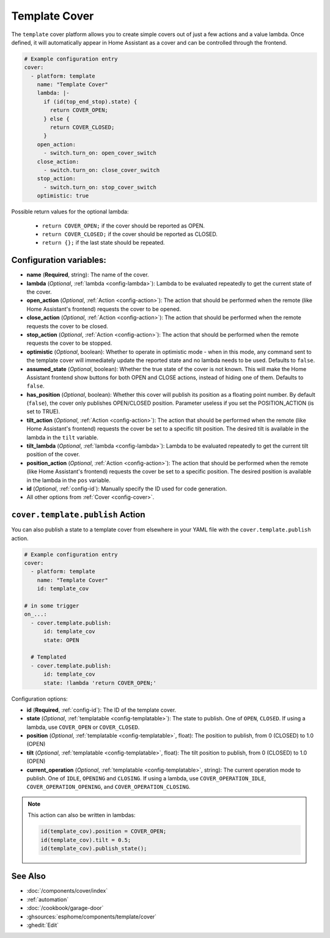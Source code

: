 Template Cover
==============

.. seo::
    :description: Instructions for setting up template covers in ESPHome.
    :image: description.svg

The ``template`` cover platform allows you to create simple covers out of just a few
actions and a value lambda. Once defined, it will automatically appear in Home Assistant
as a cover and can be controlled through the frontend.

.. figure:: images/cover-ui.png
    :align: center
    :width: 75.0%

.. code-block:: yaml

    # Example configuration entry
    cover:
      - platform: template
        name: "Template Cover"
        lambda: |-
          if (id(top_end_stop).state) {
            return COVER_OPEN;
          } else {
            return COVER_CLOSED;
          }
        open_action:
          - switch.turn_on: open_cover_switch
        close_action:
          - switch.turn_on: close_cover_switch
        stop_action:
          - switch.turn_on: stop_cover_switch
        optimistic: true


Possible return values for the optional lambda:

 - ``return COVER_OPEN;`` if the cover should be reported as OPEN.
 - ``return COVER_CLOSED;`` if the cover should be reported as CLOSED.
 - ``return {};`` if the last state should be repeated.

Configuration variables:
------------------------

- **name** (**Required**, string): The name of the cover.
- **lambda** (*Optional*, :ref:`lambda <config-lambda>`):
  Lambda to be evaluated repeatedly to get the current state of the cover.
- **open_action** (*Optional*, :ref:`Action <config-action>`): The action that should
  be performed when the remote (like Home Assistant's frontend) requests the cover to be opened.
- **close_action** (*Optional*, :ref:`Action <config-action>`): The action that should
  be performed when the remote requests the cover to be closed.
- **stop_action** (*Optional*, :ref:`Action <config-action>`): The action that should
  be performed when the remote requests the cover to be stopped.
- **optimistic** (*Optional*, boolean): Whether to operate in optimistic mode - when in this mode,
  any command sent to the template cover will immediately update the reported state and no lambda
  needs to be used. Defaults to ``false``.
- **assumed_state** (*Optional*, boolean): Whether the true state of the cover is not known.
  This will make the Home Assistant frontend show buttons for both OPEN and CLOSE actions, instead
  of hiding one of them. Defaults to ``false``.
- **has_position** (*Optional*, boolean): Whether this cover will publish its position as a floating point number.
  By default (``false``), the cover only publishes OPEN/CLOSED position.
  Parameter useless if you set the POSITION_ACTION (is set to TRUE).
- **tilt_action** (*Optional*, :ref:`Action <config-action>`): The action that should
  be performed when the remote (like Home Assistant's frontend) requests the cover be set to a specific
  tilt position. The desired tilt is available in the lambda in the ``tilt`` variable.
- **tilt_lambda** (*Optional*, :ref:`lambda <config-lambda>`):
  Lambda to be evaluated repeatedly to get the current tilt position of the cover.
- **position_action** (*Optional*, :ref:`Action <config-action>`): The action that should
  be performed when the remote (like Home Assistant's frontend) requests the cover be set to a specific
  position. The desired position is available in the lambda in the ``pos`` variable.
- **id** (*Optional*, :ref:`config-id`): Manually specify the ID used for code generation.
- All other options from :ref:`Cover <config-cover>`.

.. _cover-template-publish_action:

``cover.template.publish`` Action
---------------------------------

You can also publish a state to a template cover from elsewhere in your YAML file
with the ``cover.template.publish`` action.

.. code-block:: yaml

    # Example configuration entry
    cover:
      - platform: template
        name: "Template Cover"
        id: template_cov

    # in some trigger
    on_...:
      - cover.template.publish:
          id: template_cov
          state: OPEN

      # Templated
      - cover.template.publish:
          id: template_cov
          state: !lambda 'return COVER_OPEN;'

Configuration options:

- **id** (**Required**, :ref:`config-id`): The ID of the template cover.
- **state** (*Optional*, :ref:`templatable <config-templatable>`):
  The state to publish. One of ``OPEN``, ``CLOSED``. If using a lambda, use ``COVER_OPEN`` or ``COVER_CLOSED``.
- **position** (*Optional*, :ref:`templatable <config-templatable>`, float):
  The position to publish, from 0 (CLOSED) to 1.0 (OPEN)
- **tilt** (*Optional*, :ref:`templatable <config-templatable>`, float):
  The tilt position to publish, from 0 (CLOSED) to 1.0 (OPEN)
- **current_operation** (*Optional*, :ref:`templatable <config-templatable>`, string):
  The current operation mode to publish. One of ``IDLE``, ``OPENING`` and ``CLOSING``. If using a lambda, use ``COVER_OPERATION_IDLE``, ``COVER_OPERATION_OPENING``, and ``COVER_OPERATION_CLOSING``.

.. note::

    This action can also be written in lambdas:

    .. code-block:: cpp

        id(template_cov).position = COVER_OPEN;
        id(template_cov).tilt = 0.5;
        id(template_cov).publish_state();

See Also
--------

- :doc:`/components/cover/index`
- :ref:`automation`
- :doc:`/cookbook/garage-door`
- :ghsources:`esphome/components/template/cover`
- :ghedit:`Edit`
